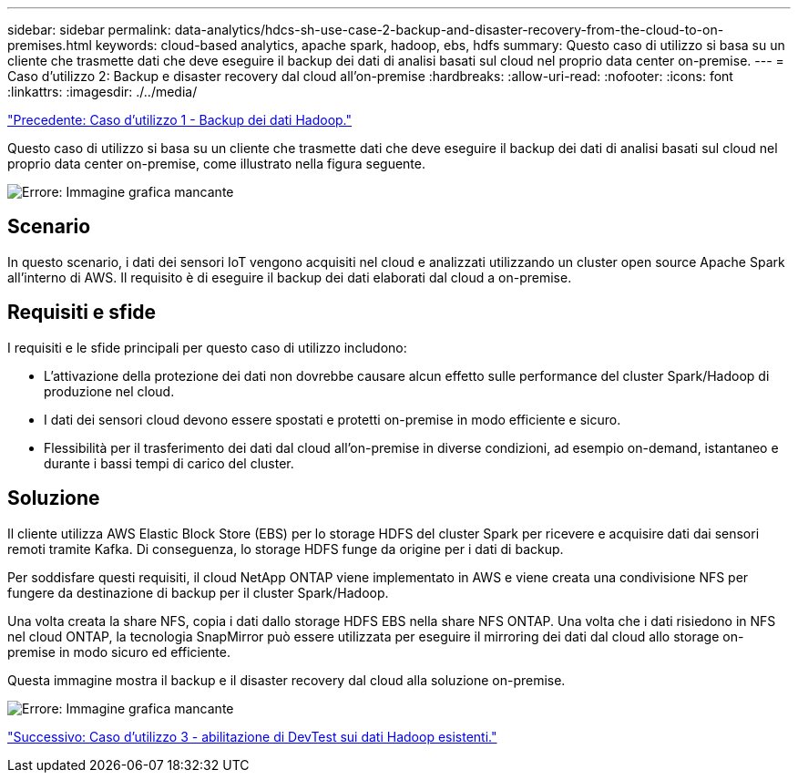 ---
sidebar: sidebar 
permalink: data-analytics/hdcs-sh-use-case-2-backup-and-disaster-recovery-from-the-cloud-to-on-premises.html 
keywords: cloud-based analytics, apache spark, hadoop, ebs, hdfs 
summary: Questo caso di utilizzo si basa su un cliente che trasmette dati che deve eseguire il backup dei dati di analisi basati sul cloud nel proprio data center on-premise. 
---
= Caso d'utilizzo 2: Backup e disaster recovery dal cloud all'on-premise
:hardbreaks:
:allow-uri-read: 
:nofooter: 
:icons: font
:linkattrs: 
:imagesdir: ./../media/


link:hdcs-sh-use-case-1-backing-up-hadoop-data.html["Precedente: Caso d'utilizzo 1 - Backup dei dati Hadoop."]

[role="lead"]
Questo caso di utilizzo si basa su un cliente che trasmette dati che deve eseguire il backup dei dati di analisi basati sul cloud nel proprio data center on-premise, come illustrato nella figura seguente.

image:hdcs-sh-image9.png["Errore: Immagine grafica mancante"]



== Scenario

In questo scenario, i dati dei sensori IoT vengono acquisiti nel cloud e analizzati utilizzando un cluster open source Apache Spark all'interno di AWS. Il requisito è di eseguire il backup dei dati elaborati dal cloud a on-premise.



== Requisiti e sfide

I requisiti e le sfide principali per questo caso di utilizzo includono:

* L'attivazione della protezione dei dati non dovrebbe causare alcun effetto sulle performance del cluster Spark/Hadoop di produzione nel cloud.
* I dati dei sensori cloud devono essere spostati e protetti on-premise in modo efficiente e sicuro.
* Flessibilità per il trasferimento dei dati dal cloud all'on-premise in diverse condizioni, ad esempio on-demand, istantaneo e durante i bassi tempi di carico del cluster.




== Soluzione

Il cliente utilizza AWS Elastic Block Store (EBS) per lo storage HDFS del cluster Spark per ricevere e acquisire dati dai sensori remoti tramite Kafka. Di conseguenza, lo storage HDFS funge da origine per i dati di backup.

Per soddisfare questi requisiti, il cloud NetApp ONTAP viene implementato in AWS e viene creata una condivisione NFS per fungere da destinazione di backup per il cluster Spark/Hadoop.

Una volta creata la share NFS, copia i dati dallo storage HDFS EBS nella share NFS ONTAP. Una volta che i dati risiedono in NFS nel cloud ONTAP, la tecnologia SnapMirror può essere utilizzata per eseguire il mirroring dei dati dal cloud allo storage on-premise in modo sicuro ed efficiente.

Questa immagine mostra il backup e il disaster recovery dal cloud alla soluzione on-premise.

image:hdcs-sh-image10.png["Errore: Immagine grafica mancante"]

link:hdcs-sh-use-case-3-enabling-devtest-on-existing-hadoop-data.html["Successivo: Caso d'utilizzo 3 - abilitazione di DevTest sui dati Hadoop esistenti."]
